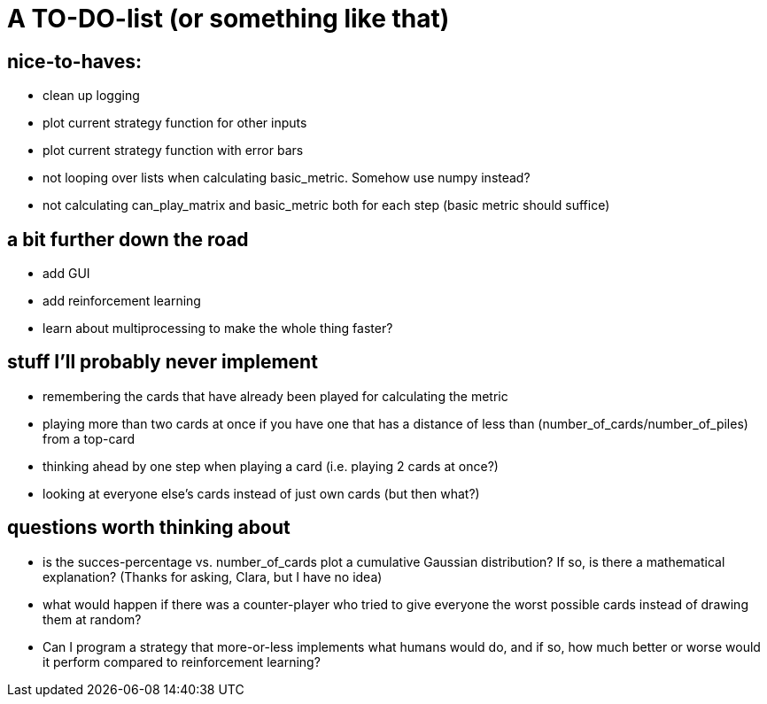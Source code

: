 # A TO-DO-list (or something like that)

## nice-to-haves:
- clean up logging
- plot current strategy function for other inputs
- plot current strategy function with error bars
- not looping over lists when calculating basic_metric. Somehow use numpy instead?
- not calculating can_play_matrix and basic_metric both for each step (basic metric should suffice)

## a bit further down the road
- add GUI
- add reinforcement learning
- learn about multiprocessing to make the whole thing faster?

## stuff I'll probably never implement
- remembering the cards that have already been played for calculating the metric
- playing more than two cards at once if you have one that has a distance of less than (number_of_cards/number_of_piles) from a top-card
- thinking ahead by one step when playing a card (i.e. playing 2 cards at once?)
- looking at everyone else's cards instead of just own cards (but then what?)

## questions worth thinking about
- is the succes-percentage vs. number_of_cards plot a cumulative Gaussian distribution? If so, is there a mathematical explanation? (Thanks for asking, Clara, but I have no idea)
- what would happen if there was a counter-player who tried to give everyone the worst possible cards instead of drawing them at random?
- Can I program a strategy that more-or-less implements what humans would do, and if so, how much better or worse would it perform compared to reinforcement learning?
